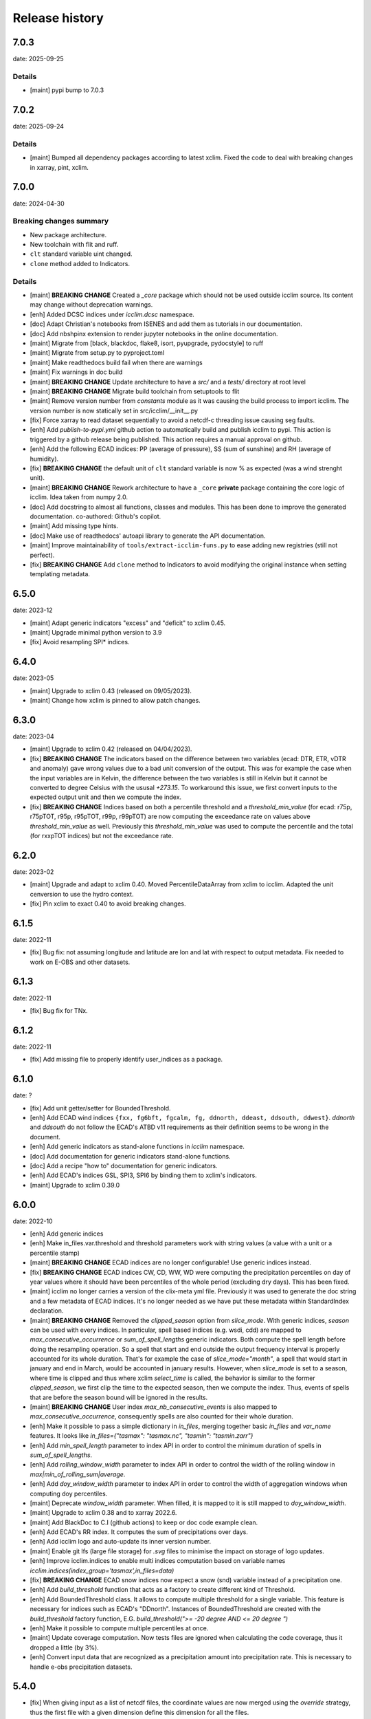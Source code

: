 #################
 Release history
#################

******
 7.0.3
******

date: 2025-09-25

Details
=======

-  [maint] pypi bump to 7.0.3

******
 7.0.2
******

date: 2025-09-24

Details
=======

-  [maint] Bumped all dependency packages according to latest xclim.
   Fixed the code to deal with breaking changes in xarray, pint, xclim.

******
 7.0.0
******

date: 2024-04-30

Breaking changes summary
========================

- New package architecture.
- New toolchain with flit and ruff.
- ``clt`` standard variable uint changed.
- ``clone`` method added to Indicators.

Details
=======

-  [maint] **BREAKING CHANGE**
   Created a `_core` package which should not be used outside icclim source.
   Its content may change without deprecation warnings.

-  [enh] Added DCSC indices under `icclim.dcsc` namespace.

-  [doc] Adapt Christian's notebooks from ISENES and add them as
   tutorials in our documentation.

-  [doc] Add nbshpinx extension to render jupyter notebooks in
   the online documentation.

-  [maint] Migrate from [black, blackdoc, flake8, isort, pyupgrade,
   pydocstyle] to ruff

-  [maint] Migrate from setup.py to pyproject.toml

-  [maint] Make readthedocs build fail when there are warnings

-  [maint] Fix warnings in doc build

-  [maint] **BREAKING CHANGE**
   Update architecture to have a `src/` and a `tests/` directory at root level

-  [maint] **BREAKING CHANGE**
   Migrate build toolchain from setuptools to flit

-  [maint] Remove version number from `constants` module as it was
   causing the build process to import icclim. The version number is now
   statically set in src/icclim/__init__.py

-  [fix] Force xarray to read dataset sequentially to avoid a netcdf-c
   threading issue causing seg faults.

-  [enh] Add `publish-to-pypi.yml` github action to automatically build
   and publish icclim to pypi. This action is triggered by a github
   release being published. This action requires a manual approval on
   github.

- [enh] Add the following ECAD indices: PP (average of pressure),
  SS (sum of sunshine) and RH (average of humidity).

- [fix] **BREAKING CHANGE**
  the default unit of ``clt`` standard variable is now % as expected
  (was a wind strenght unit).

- [maint] **BREAKING CHANGE**
  Rework architecture to have a ``_core`` **private** package
  containing the core logic of icclim. Idea taken from numpy 2.0.

- [doc] Add docstring to almost all functions, classes and modules.
  This has been done to improve the generated documentation.
  co-authored: Github's copilot.

- [maint] Add missing type hints.

- [doc] Make use of readthedocs' autoapi library to generate the API
  documentation.

- [maint] Improve maintainability of ``tools/extract-icclim-funs.py`` to
  ease adding new registries (still not perfect).

- [fix] **BREAKING CHANGE**
  Add ``clone`` method to Indicators to avoid modifying the original instance
  when setting templating metadata.


*******
 6.5.0
*******

date: 2023-12

-  [maint] Adapt generic indicators "excess" and "deficit" to xclim
   0.45.
-  [maint] Upgrade minimal python version to 3.9
-  [fix] Avoid resampling SPI* indices.

*******
 6.4.0
*******

date: 2023-05

-  [maint] Upgrade to xclim 0.43 (released on 09/05/2023).
-  [maint] Change how xclim is pinned to allow patch changes.

*******
 6.3.0
*******


date: 2023-04

-  [maint] Upgrade to xclim 0.42 (released on 04/04/2023).

-  [fix] **BREAKING CHANGE**
   The indicators based on the difference
   between two variables (ecad: DTR, ETR, vDTR and anomaly) gave wrong
   values due to a bad unit conversion of the output. This was for
   example the case when the input variables are in Kelvin, the
   difference between the two variables is still in Kelvin but it cannot
   be converted to degree Celsius with the ususal `+273.15`. To
   workaround this issue, we first convert inputs to the expected output
   unit and then we compute the index.

-  [fix] **BREAKING CHANGE**
   Indices based on both a percentile
   threshold and a `threshold_min_value` (for ecad: r75p, r75pTOT, r95p,
   r95pTOT, r99p, r99pTOT) are now computing the exceedance rate on
   values above `threshold_min_value` as well. Previously this
   `threshold_min_value` was used to compute the percentile and the
   total (for rxxpTOT indices) but not the exceedance rate.

*******
 6.2.0
*******

date: 2023-02

-  [maint] Upgrade and adapt to xclim 0.40. Moved PercentileDataArray
   from xclim to icclim. Adapted the unit cenversion to use the hydro
   context.

-  [fix] Pin xclim to exact 0.40 to avoid breaking changes.

*******
 6.1.5
*******

date: 2022-11

-  [fix] Bug fix: not assuming longitude and latitude are lon and lat
   with respect to output metadata. Fix needed to work on E-OBS and
   other datasets.

*******
 6.1.3
*******

date: 2022-11

-  [fix] Bug fix for TNx.

*******
 6.1.2
*******

date: 2022-11

-  [fix] Add missing file to properly identify user_indices as a
   package.

*******
 6.1.0
*******

date: ?

-  [fix] Add unit getter/setter for BoundedThreshold.

-  [enh] Add ECAD wind indices ``{fxx, fg6bft, fgcalm, fg, ddnorth,
   ddeast, ddsouth, ddwest}``. `ddnorth` and `ddsouth` do not follow the
   ECAD's ATBD v11 requirements as their definition seems to be wrong in
   the document.

-  [enh] Add generic indicators as stand-alone functions in `icclim`
   namespace.

-  [doc] Add documentation for generic indicators stand-alone functions.

-  [doc] Add a recipe "how to" documentation for generic indicators.

-  [enh] Add ECAD's indices GSL, SPI3, SPI6 by binding them to xclim's
   indicators.

-  [maint] Upgrade to xclim 0.39.0

*******
 6.0.0
*******


date: 2022-10

-  [enh] Add generic indices

-  [enh] Make in_files.var.threshold and threshold parameters work with
   string values (a value with a unit or a percentile stamp)

-  [maint] **BREAKING CHANGE**
   ECAD indices are no longer configurable!
   Use generic indices instead.

-  [fix] **BREAKING CHANGE**
   ECAD indices CW, CD, WW, WD were computing
   the precipitation percentiles on day of year values where it should
   have been percentiles of the whole period (excluding dry days). This
   has been fixed.

-  [maint] icclim no longer carries a version of the clix-meta yml file.
   Previously it was used to generate the doc string and a few metadata
   of ECAD indices. It's no longer needed as we have put these metadata
   within StandardIndex declaration.

-  [maint] **BREAKING CHANGE**
   Removed the `clipped_season` option from
   `slice_mode`. With generic indices, `season` can be used with every
   indices. In particular, spell based indices (e.g. wsdi, cdd) are
   mapped to `max_consecutive_occurrence` or `sum_of_spell_lengths`
   generic indicators. Both compute the spell length before doing the
   resampling operation. So a spell that start and end outside the
   output frequency interval is properly accounted for its whole
   duration. That's for example the case of `slice_mode="month"`, a
   spell that would start in january and end in March, would be
   accounted in january results. However, when `slice_mode` is set to a
   season, where time is clipped and thus where xclim `select_time` is
   called, the behavior is similar to the former `clipped_season`, we
   first clip the time to the expected season, then we compute the
   index. Thus, events of spells that are before the season bound will
   be ignored in the results.

-  [maint] **BREAKING CHANGE**
   User index `max_nb_consecutive_events` is
   also mapped to `max_consecutive_occurrence`, consequently spells are
   also counted for their whole duration.

-  [enh] Make it possible to pass a simple dictionary in `in_files`,
   merging together basic `in_files` and `var_name` features. It looks
   like `in_files={"tasmax": "tasmax.nc", "tasmin": "tasmin.zarr"}`

-  [enh] Add `min_spell_length` parameter to index API in order to
   control the minimum duration of spells in `sum_of_spell_lengths`.

-  [enh] Add `rolling_window_width` parameter to index API in order to
   control the width of the rolling window in
   `max|min_of_rolling_sum|average`.

-  [enh] Add `doy_window_width` parameter to index API in order to
   control the width of aggregation windows when computing doy
   percentiles.

-  [maint] Deprecate `window_width` parameter. When filled, it is mapped
   to it is still mapped to `doy_window_width`.

-  [maint] Upgrade to xclim 0.38 and to xarray 2022.6.

-  [maint] Add BlackDoc to C.I (github actions) to keep or doc code
   example clean.

-  [enh] Add ECAD's RR index. It computes the sum of precipitations over
   days.

-  [enh] Add icclim logo and auto-update its inner version number.

-  [maint] Enable git lfs (large file storage) for `.svg` files to
   minimise the impact on storage of logo updates.

-  [enh] Improve icclim.indices to enable multi indices computation
   based on variable names
   `icclim.indices(index_group='tasmax',in_files=data)`

-  [fix] **BREAKING CHANGE**
   ECAD snow indices now expect a snow (snd)
   variable instead of a precipitation one.

-  [enh] Add `build_threshold` function that acts as a factory to create
   different kind of Threshold.

-  [enh] Add BoundedThreshold class. It allows to compute multiple
   threshold for a single variable. This feature is necessary for
   indices such as ECAD's "DDnorth". Instances of BoundedThreshold are
   created with the `build_threshold` factory function, E.G.
   `build_threshold(">= -20 degree AND <= 20 degree ")`

-  [enh] Make it possible to compute multiple percentiles at once.

-  [maint] Update coverage computation. Now tests files are ignored when
   calculating the code coverage, thus it dropped a little (by 3%).

-  [enh] Convert input data that are recognized as a precipitation
   amount into precipitation rate. This is necessary to handle e-obs
   precipitation datasets.

*******
 5.4.0
*******

-  [fix] When giving input as a list of netcdf files, the coordinate
   values are now merged using the `override` strategy, thus the first
   file with a given dimension define this dimension for all the files.

-  [fix] Fix the output unit of some indices (from "°C" to
   "degree_Celsius")

-  [fix] Fixed issued where dataset having a time_bds variable could not
   be processed by chunking the DataArray(s) instead of the Dataset.

*******
 5.3.0
*******

-  [enh] Add icclim version to history in outputted metadata.

-  [maint] **BREAKING CHANGE**
   Pin minimal pandas version to 1.3 to have
   the fix for https://github.com/pandas-dev/pandas/issues/24539

-  [enh] ``slice_mode``: seasons can now be defined to be between two
   exact dates.

-  [enh] ``slice_mode`` type can now be tuple[str, list], it works
   similarly to the list in input of seasons but, it enforces a length
   of 2.

-  [enh] ``slice_mode``: Added `clipped_season` keyword which ignores
   events starting before the season bounds (original behavior of
   ``season``).

-  [maint] ``slice_mode``: Modified `season` keyword to take into
   account events (such as in CDD) starting before the season bounds.
   This should improve the scientific validity of these seasonal
   computations. Plus it is in accordance to xclim way of doing this.

-  [maint] Added dataclass ClimateIndex to ease the introduction of new
   indices not in the ECAD standard.

-  [maint] Made use the new typing syntax thanks to ``from __future__
   import annotations``.

-  [maint] Add docstring validation into flake8 checks.

-  [enh] Improve API for date related parameters ``{time_range,
   base_period_time_range, ref_time_range}`` They can still be filled
   with a datetime object but additionally various string format are now
   available. This comes with dateparser library.

-  [doc] Update callback doc as its outputted value is very inaccurate
   when dask is enable.

-  [enh] T(X/N/G)(10/90)p indices threshold is now configurable with
   `threshold` parameter. Example of use: `icclim.tx90p(in_files=data,
   threshold=[42, 99])`

-  [enh|maint] threshold, history and source metadata have been updated
   to better describe what happens during icclim process.

-  [fix/doc] The documentation of the generated API for T(X/N/G)(10/90)p
   indices now properly use thier ECAD definitions instead of those from
   ETCCDI.

-  [enh/doc] Add [WSDI, CSDI, rxxp, rxxpTOT, CW, CD, WW, WD] indices in
   yaml definition. Note: We no longer strictly follow the yaml given by
   clix-meta.

-  [fix] custom seasonal slice_mode was broken when it ended in
   december. It's now fixed and unit tested.

-  [enh] Make ``in_file`` accept a dictionary merging together
   ``var_name`` and ``in_file`` features.

-  [enh] ``in_file`` dictionary can now be used to pass percentiles
   thresholds. These thresholds will be used instead of computing them
   on relevant indices.

-  [maint/internal] Refactored IndexConfig and moved all the logic to
   input_parsing.

-  [fix] Add auto detection of variables [prAdjust, tasAdjust,
   tasmaxAdjust, tasminAdjust]

*******
 5.2.2
*******

[maint] Remove constraint on numpy version as numba is now working with
np 1.22.

*******
 5.2.1
*******

-  [maint] Made Frequency part of SliceMode union.

-  [fix] slice_mode seasonal samplings was giving wrong results for
   quite a few indices. This has been fixed and the performances should
   also be improved by the fix. However, now seasonal slice_mode does
   not allow to use xclim missing values mechanisms.

-  [fix] user_index ExtremeMode config was not properly parsed when a
   string was used.

-  [fix] user_index Anomaly operator was not properly using the
   `ref_time_range` to setup a reference period as it should.

-  [fix] user_index Sum and Mean operators were broken due to a previous
   refactoring and a lack of unit tests, it is now fixed and tested.

-  [maint] Changed how `rechunker` dependency is pinned to add
   flexibility. We want a version above '0.3' but not the '0.4'.

-  [maint] For the newly generate API, on `custom_index` function, the
   parameter `user_index` is now mandatory.

*******
 5.2.0
*******

-  [maint] Update release process.
-  [enh] Improve `create_optimized_zarr_store` to accept a chunking
   schema instead of a single dim.
-  [enh] Make use of `fsspec` to generalize the storages where
   `create_optimized_zarr_store` can create its zarr stores.
-  [enh] Make CSDI and WSDI threshold configurable using the `threshold`
   parameter of icclim.index.
-  [enh] Add a function in `icclim` namespace for each ECA&D index for
   convenience.
-  [doc] Improve documentation about chunking.
-  [fix] `create_optimized_zarr_store` would throw an error when
   creating the first temp store if the chunks were not unified.

*******
 5.1.0
*******

-  [maint] **BREAKING CHANGE**
   Parameter ``out_file`` of icclim.index
   default value is now ``None``. When None, ``icclim.index`` only
   returns a xarray.Dataset and does not write to a default netcdf file.

-  [enh] Add code coverage in CI. This writes a comment with the full
   report in the PR.

-  [enh] Add coverage and conda badges in Readme.

-  [tst] Add unit test for modules ``main``, ``dispatcher``,
   ``cf_calendar``.

-  [fix] Rework ``cf_calendar`` following unit test writing.

-  [tst] Add simple integration test for ``icclim.index`` using index
   "SU".

-  [maint] Remove old, unmaintained integration tests and auxiliary
   tools. See 9ac35c2f_ for details.

-  [maint] Upgrade to xclim 0.34.

-  [fix] WSDI and CSDI percentile were computed on the studied period
   instead of the reference period.

-  [maint] Internal refactoring ``icclim.main`` module to ease
   maintainability.

-  [doc] Add contribution guide.

-  [enh] Add API endpoint ``icclim.create_optimized_zarr_store``. It is
   a context manager wrapping `rechunker` in order to rechunk a dataset
   without any chunk a given `dim` dimension.

-  [fix] Add zarr dependency, needed to update zarr store metadata after
   rechunking.

-  [fix] Fix installation from sources. The import in setup.py to get
   ``__version__`` meant we needed to have the whole environment
   installed before the moment it is actually installed by ``setup.py``.

-  [enh] Add API endpoint ``icclim.indices``. This allows to compute
   multiple indices at once.

-  [maint] Pin `dask` to its versions before `2022.01.1`. This is
   necessary for rechunker 0.3.3 to work.

-  [maint] Update types to use modern python typing syntax.

-  [fix] CI was passing even when tests were in failure. This has been
   fixed.

.. _9ac35c2f: https://github.com/cerfacs-globc/icclim/commit/9ac35c2f7bda76b26427fd433a79f7b4334776e7

*******
 5.0.2
*******

-  [fix] Update extracting script for C3S. imports were broken.
-  [doc] Update release process doc.
-  [fix] Bug on windows breaking unit tests.
-  [fix] Bug on windows unable to get the timezone in our logger.
-  [fix] Pin to numpy 1.21 for now. Numba seems to dislike version 1.22
-  [fix] LICENCE was still not exactly following Apache guidelines.
   NOTICE has been removed.

*******
 5.0.1
*******

-  [fix] Modify LICENCE and NOTICE to follow Apache guidelines. LICENCE
   has also been renamed to english LICENSE.

*******
 5.0.0
*******

We fully rewrote icclim to benefit from Xclim, Xarray, Numpy and Dask. A
lot of effort has been to minimize the API changes. Thus for all scripts
using a former version of icclim updating to this new version should be
smooth.

We made a few improvements on the API
   -  We replaced everywhere the french singular word "indice" by the
      proper english "index". You should get a warning if you still use
      "indice" such as in "indice_name".

   -  When ``save_percentile`` is used, the resulting percentiles are
      saved within the same netcdf file as the climate index.

   -  Most of the keywords (such as slice_mode, index_name, are now case
      insensitive to avoid unnecessary errors.

   -  When ``in_files`` is a list the netcdf are combined to lookup them
      all the necessary variables.

   -  When multiple variables are stored into a single ``in_files``,
      there is no more need to use a list.

   -  ``in_files`` parameter can now be a Xarray.Dataset directly. In
      that case, ``out_file`` is ignored.

   -  ``var_name`` parameter is now optional for ECA&D indices, icclim
      will try to look for a valid variable depending on the index
      wanted

   -  ``transfer_limit_Mbytes`` parameter is now used to adjust how Dask
      should chunk the dataset.

   -  The output of ``icclim.index()`` is now the resulting Xarray
      Dataset of the index computation. ``out_file`` can still be used
      to write output to a netcdf.

   -  `logs_verbosity` parameter can now control how much logs icclim
      will produce. The possible values are ``{"HIGH", "LOW",
      "SILENT"}``.

Additionally
   -  icclim C code has also been removed. This makes the installation
      and maintenance much easier.
   -  Climate indices metadata has been enriched with Xclim metadata.
   -  With this rewrite a few indices were fixed as they were giving
      improper results.
   -  Performances have been significantly improved, especially thanks
      to Dask.

Breaking changes
================

Some utility features of icclim has been removed in 5.0.0. This include
`util.regrid` module as well as `util.spatial_stat` module. For
regridding, users are encouraged to try `xESMF
<https://pangeo-xesmf.readthedocs.io/en/latest>`_ or to use xarray
selection directly. For spatial stats, Xarray provides a
`DataArrayWeighted
<https://xarray.pydata.org/en/stable/generated/xarray.DataArray.weighted.html>`_

.. note::

   It is highly recommended to use Dask (eventually with the distributed
   scheduler) to fully benefit from the performance improvements of
   version 5.0.0.

Release candidates for 5.0 change logs
======================================

-  [fix] Make HD17 expect tas instead of tas_min.
-  [fix] Fix performance issue with indices computed on consecutive days
   such as CDD.
-  [maint] Add Github action CI to run unit tests.
-  [maint] Add pre-commit CI to fix lint issues on PRs.
-  [maint] Update sphinx and remove old static files.
-  [doc] Restructure documentation to follow diataxis principles.
-  [doc] Add some articles to documentation.
-  [maint] Drop support for python 3.7
-  [maint] Add github templates for issues and pull requests.
-  [maint] Simplify ecad functions output to a single DataArray in most
   cases.
-  [fix] Fix lint for doc conf.
-  [fix] Add all requirements to requirements_dev.txt
-  [doc] Update Readme from md to rst format. Also changed content.
-  [doc] Add a dev documentation article "how to release".
-  [doc] Add a dev documentation article "continuous integration".
-  [doc] Update installation tutorial.
-  [doc] Various improvements in doc wording and display.
-  [doc] Start to documente ECA&D indices functions.
-  [doc] Add article to distinguish icclim from xclim.
-  [maint] Refactored ecad_functions (removed duplicated code,
   simplified function signatures...)
-  [maint] Refactored IndexConfig to hide some technical knowledge which
   was leaked to other modules.
-  [enh] Made a basic integration of clix-meta yaml to populate the
   generated docstring for c3s.
-  [maint] This makes pyyaml a required dependency of icclim.
-  [fix] Fixed an issue with aliasing of "icclim" module and "icclim"
   package
-  [maint] Added some metadata to qualify the ecad_indices and recognize
   the arguments necessary to compute them.
-  [maint] Added readthedocs CI configuration. This is necessary to use
   python 3.8.
-  [enh] Added `tools/extract-icclim-funs.py` script to extract from
   icclim stand-alone function for each indices.
-  [enh] Added `icclim.indices` function (notice plural) to list the
   available indices.
